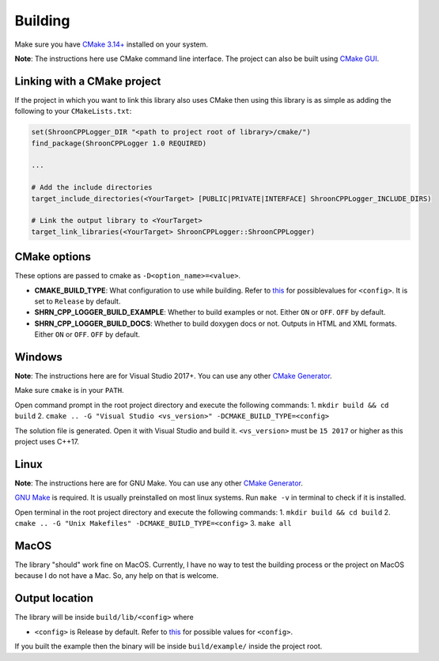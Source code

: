 Building
========

Make sure you have `CMake 3.14+ <https://cmake.org>`_ installed on your system.

**Note**: The instructions here use CMake command line interface. The project can also be built using `CMake GUI <https://cmake.org/cmake/help/latest/manual/cmake-gui.1.html>`_.

Linking with a CMake project
---------------------------------------

If the project in which you want to link this library also uses CMake then using this library is as simple as adding the following to your ``CMakeLists.txt``:

.. code-block::

    set(ShroonCPPLogger_DIR "<path to project root of library>/cmake/")
    find_package(ShroonCPPLogger 1.0 REQUIRED)
    
    ...
    
    # Add the include directories
    target_include_directories(<YourTarget> [PUBLIC|PRIVATE|INTERFACE] ShroonCPPLogger_INCLUDE_DIRS)
    
    # Link the output library to <YourTarget>
    target_link_libraries(<YourTarget> ShroonCPPLogger::ShroonCPPLogger)

CMake options
-------------

These options are passed to cmake as ``-D<option_name>=<value>``.

* **CMAKE_BUILD_TYPE**: What configuration to use while building. Refer to `this <https://cmake.org/cmake/help/latest/variable/CMAKE_BUILD_TYPE.html>`_ for possiblevalues for ``<config>``. It is set to ``Release`` by default.
* **SHRN_CPP_LOGGER_BUILD_EXAMPLE**: Whether to build examples or not. Either ``ON`` or ``OFF``. ``OFF`` by default.
* **SHRN_CPP_LOGGER_BUILD_DOCS**: Whether to build doxygen docs or not. Outputs in HTML and XML formats. Either ``ON`` or ``OFF``. ``OFF`` by default.

Windows
-------

**Note**: The instructions here are for Visual Studio 2017+. You can use any other `CMake Generator <https://cmake.org/cmake/help/latest/manual/cmake-generators.7.html>`_.

Make sure ``cmake`` is in your ``PATH``.

Open command prompt in the root project directory and execute the following commands:
1. ``mkdir build && cd build``
2. ``cmake .. -G "Visual Studio <vs_version>" -DCMAKE_BUILD_TYPE=<config>``

The solution file is generated. Open it with Visual Studio and build it.
``<vs_version>`` must be ``15 2017`` or higher as this project uses C++17.

Linux
-----

**Note**: The instructions here are for GNU Make. You can use any other `CMake Generator <https://cmake.org/cmake/help/latest/manual/cmake-generators.7.html>`_.

`GNU Make <https://www.gnu.org/software/make/>`_ is required. It is usually preinstalled on most linux systems.  
Run ``make -v`` in terminal to check if it is installed.

Open terminal in the root project directory and execute the following commands:
1. ``mkdir build && cd build``
2. ``cmake .. -G "Unix Makefiles" -DCMAKE_BUILD_TYPE=<config>``
3. ``make all``

MacOS
-----

The library "should" work fine on MacOS. Currently, I have no way to test the building process or the project on MacOS
because I do not have a Mac. So, any help on that is welcome.

Output location
------------------

The library will be inside ``build/lib/<config>`` where

* ``<config>`` is Release by default. Refer to `this <https://cmake.org/cmake/help/latest/variable/CMAKE_BUILD_TYPE.html>`_ for possible values for ``<config>``.

If you built the example then the binary will be inside ``build/example/`` inside the project root.
